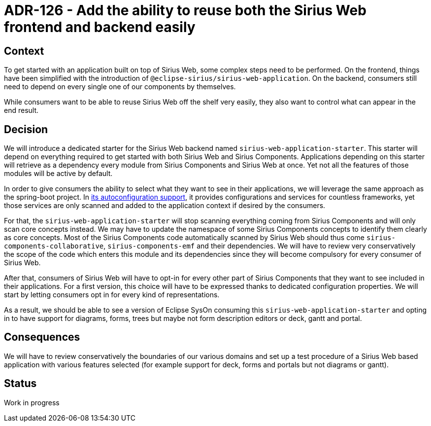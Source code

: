 = ADR-126 - Add the ability to reuse both the Sirius Web frontend and backend easily

== Context

To get started with an application built on top of Sirius Web, some complex steps need to be performed.
On the frontend, things have been simplified with the introduction of `@eclipse-sirius/sirius-web-application`.
On the backend, consumers still need to depend on every single one of our components by themselves.

While consumers want to be able to reuse Sirius Web off the shelf very easily, they also want to control what can appear in the end result.

== Decision

We will introduce a dedicated starter for the Sirius Web backend named `sirius-web-application-starter`.
This starter will depend on everything required to get started with both Sirius Web and Sirius Components.
Applications depending on this starter will retrieve as a dependency every module from Sirius Components and Sirius Web at once.
Yet not all the features of those modules will be active by default.

In order to give consumers the ability to select what they want to see in their applications, we will leverage the same approach as the spring-boot project.
In https://github.com/spring-projects/spring-boot/tree/main/spring-boot-project/spring-boot-autoconfigure/src/main/java/org/springframework/boot/autoconfigure[its autoconfiguration support], it provides configurations and services for countless frameworks, yet those services are only scanned and added to the application context if desired by the consumers.

For that, the `sirius-web-application-starter` will stop scanning everything coming from Sirius Components and will only scan core concepts instead.
We may have to update the namespace of some Sirius Components concepts to identify them clearly as core concepts.
Most of the Sirius Components code automatically scanned by Sirius Web should thus come `sirius-components-collaborative`, `sirius-components-emf` and their dependencies.
We will have to review very conservatively the scope of the code which enters this module and its dependencies since they will become compulsory for every consumer of Sirius Web.

After that, consumers of Sirius Web will have to opt-in for every other part of Sirius Components that they want to see included in their applications.
For a first version, this choice will have to be expressed thanks to dedicated configuration properties.
We will start by letting consumers opt in for every kind of representations.

As a result, we should be able to see a version of Eclipse SysOn consuming this `sirius-web-application-starter` and opting in to have support for diagrams, forms, trees but maybe not form description editors or deck, gantt and portal.

== Consequences

We will have to review conservatively the boundaries of our various domains and set up a test procedure of a Sirius Web based application with various features selected (for example support for deck, forms and portals but not diagrams or gantt).

== Status

Work in progress
